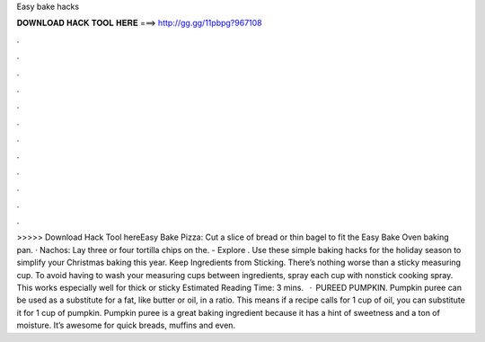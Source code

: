 Easy bake hacks

𝐃𝐎𝐖𝐍𝐋𝐎𝐀𝐃 𝐇𝐀𝐂𝐊 𝐓𝐎𝐎𝐋 𝐇𝐄𝐑𝐄 ===> http://gg.gg/11pbpg?967108

.

.

.

.

.

.

.

.

.

.

.

.

>>>>> Download Hack Tool hereEasy Bake Pizza: Cut a slice of bread or thin bagel to fit the Easy Bake Oven baking pan. · Nachos: Lay three or four tortilla chips on the. - Explore . Use these simple baking hacks for the holiday season to simplify your Christmas baking this year. Keep Ingredients from Sticking. There’s nothing worse than a sticky measuring cup. To avoid having to wash your measuring cups between ingredients, spray each cup with nonstick cooking spray. This works especially well for thick or sticky Estimated Reading Time: 3 mins.  · PUREED PUMPKIN. Pumpkin puree can be used as a substitute for a fat, like butter or oil, in a ratio. This means if a recipe calls for 1 cup of oil, you can substitute it for 1 cup of pumpkin. Pumpkin puree is a great baking ingredient because it has a hint of sweetness and a ton of moisture. It’s awesome for quick breads, muffins and even.
